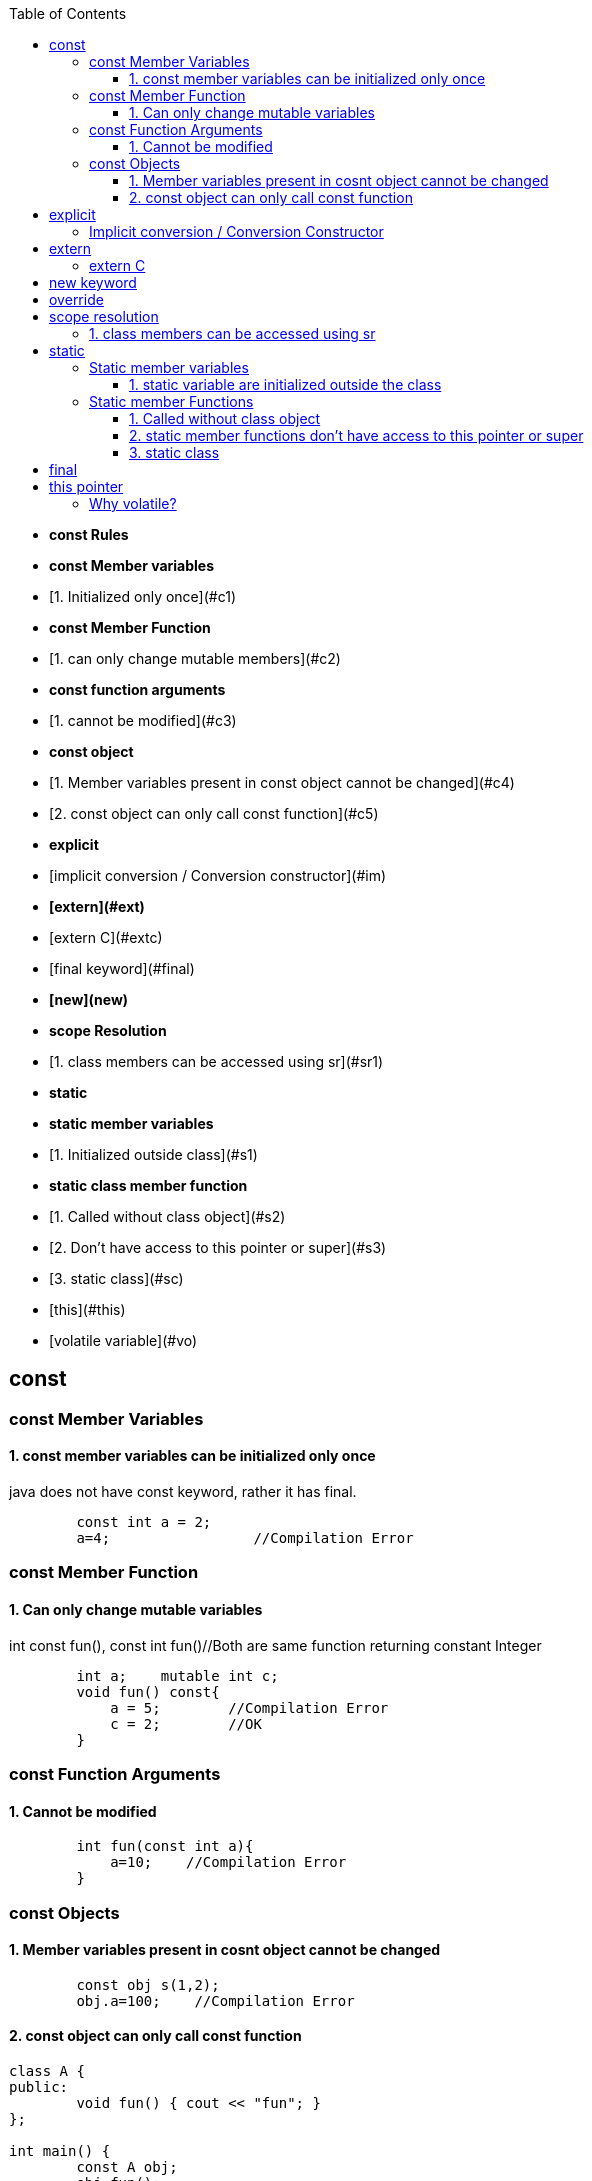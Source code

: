 :toc:
:toclevels: 6

- **const Rules**
  - **const Member variables**
    - [1. Initialized only once](#c1)
  - **const Member Function**
    - [1. can only change mutable members](#c2)
  - **const function arguments**
    - [1. cannot be modified](#c3)
  - **const object**
    - [1. Member variables present in const object cannot be changed](#c4)
    - [2. const object can only call const function](#c5)
- **explicit**
  - [implicit conversion / Conversion constructor](#im)
- **[extern](#ext)**
  - [extern C](#extc)
- [final keyword](#final)
- **[new](new)**
- **scope Resolution**
  - [1. class members can be accessed using sr](#sr1)
- **static**
  - **static member variables**
    - [1. Initialized outside class](#s1)
  - **static class member function**
    - [1. Called without class object](#s2)
    - [2. Don't have access to this pointer or super](#s3)
  - [3. static class](#sc)
- [this](#this)
- [volatile variable](#vo)


== const
=== const Member Variables
==== 1. const member variables can be initialized only once
java does not have const keyword, rather it has final.
```cpp
        const int a = 2;
        a=4;                 //Compilation Error
```

=== const Member Function
==== 1. Can only change mutable variables 
int const fun(), const int fun()//Both are same function returning constant Integer
```cpp
        int a;    mutable int c;
        void fun() const{
            a = 5;        //Compilation Error
            c = 2;        //OK
        }
```

=== const Function Arguments
==== 1. Cannot be modified
```cpp
        int fun(const int a){
            a=10;    //Compilation Error
        } 
```

=== const Objects
==== 1. Member variables present in cosnt object cannot be changed
```cpp
        const obj s(1,2);
        obj.a=100;    //Compilation Error
```

==== 2. const object can only call const function
```cpp
class A {
public:
	void fun() { cout << "fun"; }
};

int main() {
	const A obj;
	obj.fun();
}
$ ./a.out
Compilation Error				//Can be resolved either by making fun() const. or making obj non-const.
```

== explicit
=== Implicit conversion / Conversion Constructor
* Compiler converts data-type to class object which is wrong. This is allowed for contructor taking 1 argument.
* Example-1: fun() takes object as argument but we passed int and compiler did conversion internally. This is done using default constructor(1).
```cpp
class A {
  int a;
public:
    A(int b) : a(b) {}             //Conversion ctr
    int get() {
      return a;
    }
};

int main() {
  A obj1 (3);
  cout << obj1.get();			//3
  obj1 = 4;				//Implicit Conversion
  cout << obj1.get();			//4
}
```

**Explicit** Explicit can only come in front of 1 argument constructor. Prefixing the explicit keyword before constructor prevents the compiler for using that constructor for implicit conversions. Above code will give error, we need.
```c++
class A {
  ...
  public:
     explicit A(int b) : a(b) {}             //CONSTRUCTOR PREFIXED with EXPLICIT stops implicit conversion
  ...
};
```

== extern
=== extern C
* With extern C we tell C++ Compiler not to [mangle name](/Languages/Programming_Languages/c++/#nm) of functions/symbols.
* "extern C" is used to call C functions from C++ code.

* *Problem: Compile C code with g++ compiler?*
** fun() is present in C code. fun() will be used by C++ code by shared library(`*.so`) which will be dynamically linked.
** C++ Compiler will [mangle function name](/Languages/Programming_Languages/c++/#nm) from fun() to f12asfn() at time of object code creation.
** At time of Linking, C++ code calls f12asfn() but shared-library will call the function by actual name, and actual name is mangled by compiler it will generate a linker error.
```c
int printf(const char *format,...);
int main(){
    int a = 1;
    printf("%d",a);
}
$ g++ test.cpp
$ ./a.out
undefined reference to `printf(char const*, ...)'
```

* *Solution:* Ask compiler not to mangle function name if its coming from C.
```cpp
#ifdef __cplusplus
extern "C" {                //Do not mangle name of foo().
#endif
  int printf(const char *format,...);
#ifdef __cplusplus
}
#endif

int main(){
    int a = 1;
    printf("%d",a);
}
$ ./a.out
1
```

== new keyword
Used for Allocating Objects.
```cpp
ptr = new data_type;

double *ptr = new double; 
char *ptr = new char[20];	     
char *ptr = new char[20](); 	//Initializing Array with 0 values
int* ptr = new int(5);		//Allocates int, Initializes to 5
```

== override
* This keyword indicates, derived class is intended to override a virtual function declared in a base class. 
* This helps improve code clarity and can help catch certain types of errors during compilation
```cpp
class Base {
public:
    virtual void someFunction() {
        // Base class implementation
    }
};
class Derived : public Base {
public:
    void someFunction() override {
        // Derived class implementation
    }
};
```

== scope resolution
=== 1. class members can be accessed using sr
```cpp
class A {
public:
    void set(int x) {A::a = x;}		//“A::a = x” is same as “this->a = x”
    int get() { return a; }	//Bright Computing(Netherland)
private:
    int a;
};

int main() {
    A obj;
    obj.set(4);
    cout << obj.get();
    return 0;
}
```

== static
It has different meaning in different contexts.

=== Static member variables
==== 1. static variable are initialized outside the class
* static variables are shared among all Objects of class. Only 1 copy of variables is created.
* Since we cannot have multiple copies of static variable hence cannot be initialized inside constructor.
* _Initialization:_ at compile-time.
* _Calling:_ Without creation of class object, ie shared among objects.
* Java does not support Static Local variables
```cpp
class A{
  static int var;
public:
  A(){}
  void disp(){
     cout<<var;
  }
};
int A::var=10;  //Rule: Initialize static variable. THIS IS REQUIRED, else Compiler will give undefined reference Error for var
int main(){
	A obj1, obj2;
	obj1.disp();    //10
	obj2.disp();    //10
} 
```

=== Static member Functions
==== 1. Called without class object
SMF can access: Static Data Members, Static Member Function, non-static functions from outside class.
```c++
class A{
public:
  static void fun(){
    cout<<"fun";
  }
};
int main(){
  A::fun();         //fun
}
```

==== 2. static member functions don't have access to this pointer or super
```cpp
class A {
    static int a;
public:
    static A& fun();
};
int A::a = 0;
A& A::fun() {
    A::a++;
    return *this;
}
int main() {
    A obj;
    obj.fun();
}
$ ./a.out
‘this’ is unavailable for static member functions
```

==== 3. static class
Only present in Java. Way of grouping classes in Java. Only Inner(Nested classes) can be created static. But its not necessary that all nested classes needs to be static. 
```java
public class test{
    public static class InnerStatic{
        public InnerStatic(){    System.out.println("InnerTest");    }
    };
    public test(){    System.out.println("test");    }    
};
```

== final
|===
|Final|Java|C++

|Class variable|<ul><li>Should be initialized at time of declaration</li></ul><ul><li>Value cannot be changed</li></ul>|same as const
|Class Method|<ul><li>if final function is defined in base class, it cannot be overridden in derv class(Compilation error)</li></ul><ul><li>Final methods gets inherited</li></ul>|final|
|final class|Cannnot be extended/inherited|
|===

== this pointer
* This pointer holds address of current active object
* this pointer is stored on stack, heap, DS(based on implementation)
* We know only every object has seperate data members, But All objects have same member functions in Code segment. So How a function knows which object is calling it to set/get the variables => Using this pointer.
* `(*this):` returns address of current object.
 ```c++
class A{
  int a;
public:
  void fun(int x){        //Implemented as void fun(const test *this, int x)
    a = x;                //this->a=x
   }
};

int main(){
    A obj
    obj.fun(10);                //obj.fun(&obj, 10);
}
```

== Volatile
* Request to complier to not place variable on Register(ie donot Optimize the variable).
** _Optimization:_ 
1. Compiler moves some variables from memory to register to perform fast & deliver speed.
2. Programmer Optimization: Less time,space complexity of written code
```c
int main (){
   int val;   val++;		//val would be copied from Memory to CPU register, then operation is performed.
}
int main (){
   volatile int value;  val++;	//val not copied from Memory to CPU register.
}
```
=== Why volatile?
* 1. volatile variable is not placed on register, making sure variable is not changed outside current scope.
* *Use Case:* 2 Threads are talking on global variable. This variable should not be optimized(ie should be volatile)
** Let Thread-1 does var++, Compiler optimizes the variable & places on Register. Since threads can execute asynchronously, Thread-2 comes in & tries to read. 
** Since on variable some CPU operations are going on, its final value is yet no calculated. Thread-2 reads wrong value.
